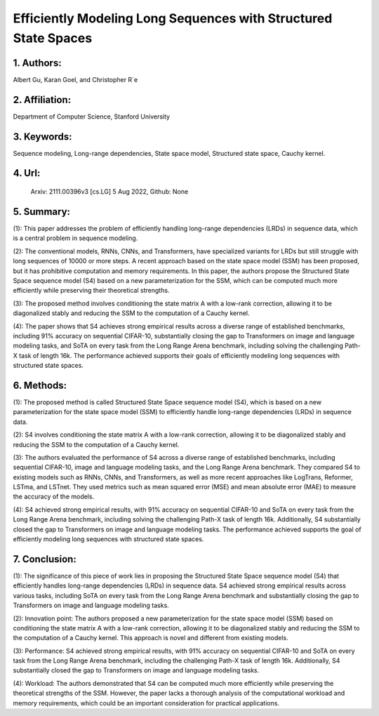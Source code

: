 .. _efficiently:

Efficiently Modeling Long Sequences with Structured State Spaces
===================

1. Authors:
-----------

Albert Gu, Karan Goel, and Christopher R´e

2. Affiliation:
-----------

Department of Computer Science, Stanford University

3. Keywords:
-----------

Sequence modeling, Long-range dependencies, State space model, Structured state space, Cauchy kernel.

4. Url:
-----------

 Arxiv: 2111.00396v3 [cs.LG] 5 Aug 2022, Github: None

5. Summary:
-----------

(1): This paper addresses the problem of efficiently handling long-range dependencies (LRDs) in sequence data, which is a central problem in sequence modeling.

(2): The conventional models, RNNs, CNNs, and Transformers, have specialized variants for LRDs but still struggle with long sequences of 10000 or more steps. A recent approach based on the state space model (SSM) has been proposed, but it has prohibitive computation and memory requirements. In this paper, the authors propose the Structured State Space sequence model (S4) based on a new parameterization for the SSM, which can be computed much more efficiently while preserving their theoretical strengths.

(3): The proposed method involves conditioning the state matrix A with a low-rank correction, allowing it to be diagonalized stably and reducing the SSM to the computation of a Cauchy kernel.

(4): The paper shows that S4 achieves strong empirical results across a diverse range of established benchmarks, including 91% accuracy on sequential CIFAR-10, substantially closing the gap to Transformers on image and language modeling tasks, and SoTA on every task from the Long Range Arena benchmark, including solving the challenging Path-X task of length 16k. The performance achieved supports their goals of efficiently modeling long sequences with structured state spaces.

6. Methods:
-----------


(1): The proposed method is called Structured State Space sequence model (S4), which is based on a new parameterization for the state space model (SSM) to efficiently handle long-range dependencies (LRDs) in sequence data.

(2): S4 involves conditioning the state matrix A with a low-rank correction, allowing it to be diagonalized stably and reducing the SSM to the computation of a Cauchy kernel.

(3): The authors evaluated the performance of S4 across a diverse range of established benchmarks, including sequential CIFAR-10, image and language modeling tasks, and the Long Range Arena benchmark. They compared S4 to existing models such as RNNs, CNNs, and Transformers, as well as more recent approaches like LogTrans, Reformer, LSTma, and LSTnet. They used metrics such as mean squared error (MSE) and mean absolute error (MAE) to measure the accuracy of the models.

(4): S4 achieved strong empirical results, with 91% accuracy on sequential CIFAR-10 and SoTA on every task from the Long Range Arena benchmark, including solving the challenging Path-X task of length 16k. Additionally, S4 substantially closed the gap to Transformers on image and language modeling tasks. The performance achieved supports the goal of efficiently modeling long sequences with structured state spaces.


7. Conclusion:
-----------

(1): The significance of this piece of work lies in proposing the Structured State Space sequence model (S4) that efficiently handles long-range dependencies (LRDs) in sequence data. S4 achieved strong empirical results across various tasks, including SoTA on every task from the Long Range Arena benchmark and substantially closing the gap to Transformers on image and language modeling tasks.

(2): Innovation point: The authors proposed a new parameterization for the state space model (SSM) based on conditioning the state matrix A with a low-rank correction, allowing it to be diagonalized stably and reducing the SSM to the computation of a Cauchy kernel. This approach is novel and different from existing models.

(3): Performance: S4 achieved strong empirical results, with 91% accuracy on sequential CIFAR-10 and SoTA on every task from the Long Range Arena benchmark, including the challenging Path-X task of length 16k. Additionally, S4 substantially closed the gap to Transformers on image and language modeling tasks.

(4): Workload: The authors demonstrated that S4 can be computed much more efficiently while preserving the theoretical strengths of the SSM. However, the paper lacks a thorough analysis of the computational workload and memory requirements, which could be an important consideration for practical applications.




